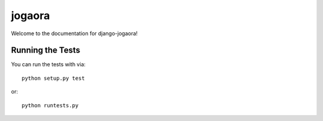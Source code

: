 jogaora
========================

Welcome to the documentation for django-jogaora!


Running the Tests
------------------------------------

You can run the tests with via::

    python setup.py test

or::

    python runtests.py
